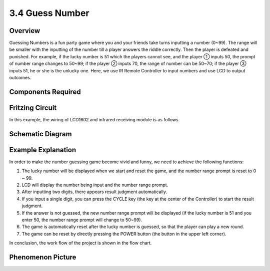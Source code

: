 3.4 Guess Number
==================

**Overview**
----------------

Guessing Numbers is a fun party game where you and your friends take
turns inputting a number (0~99). The range will be smaller with the
inputting of the number till a player answers the riddle correctly. Then
the player is defeated and punished. For example, if the lucky number is
51 which the players cannot see, and the player ① inputs 50, the prompt
of number range changes to 50~99; if the player ② inputs 70, the range
of number can be 50~70; if the player ③ inputs 51, he or she is the
unlucky one. Here, we use IR Remote Controller to input numbers and use
LCD to output outcomes.

**Components Required**
------------------------

.. image:: media/Part_three_4.png
    :align: center

**Fritzing Circuit**
---------------------

In this example, the wiring of LCD1602 and infrared receiving module is
as follows.

.. image:: media/image280.png
   :align: center

**Schematic Diagram**
----------------------

.. image:: media/image281.png
   :align: center

**Example Explanation**
---------------------------

.. image:: media/Part_three_4_Example_Explanation.png
    :align: center

In order to make the number guessing game become vivid and funny, we
need to achieve the following functions:

1. The lucky number will be displayed when we start and reset the game,
   and the number range prompt is reset to 0 ~ 99.

2. LCD will display the number being input and the number range prompt.

3. After inputting two digits, there appears result judgment
   automatically.

4. If you input a single digit, you can press the CYCLE key (the key at
   the center of the Controller) to start the result judgment.

5. If the answer is not guessed, the new number range prompt will be
   displayed (if the lucky number is 51 and you enter 50, the number
   range prompt will change to 50~99).

6. The game is automatically reset after the lucky number is guessed, so
   that the player can play a new round.

7. The game can be reset by directly pressing the POWER button (the
   button in the upper left corner).

In conclusion, the work flow of the project is shown in the flow chart.

**Phenomenon Picture**
-----------------------

.. image:: media/image283.jpeg
   :alt: 3.04
   :width: 8.10347in
   :height: 5.37431in
   :align: center